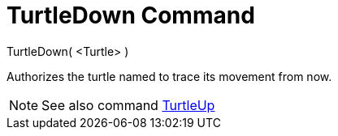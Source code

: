 = TurtleDown Command

TurtleDown( <Turtle> )

Authorizes the turtle named to trace its movement from now.

[NOTE]
====

See also command xref:/commands/TurtleUp_Command.adoc[TurtleUp]
====
